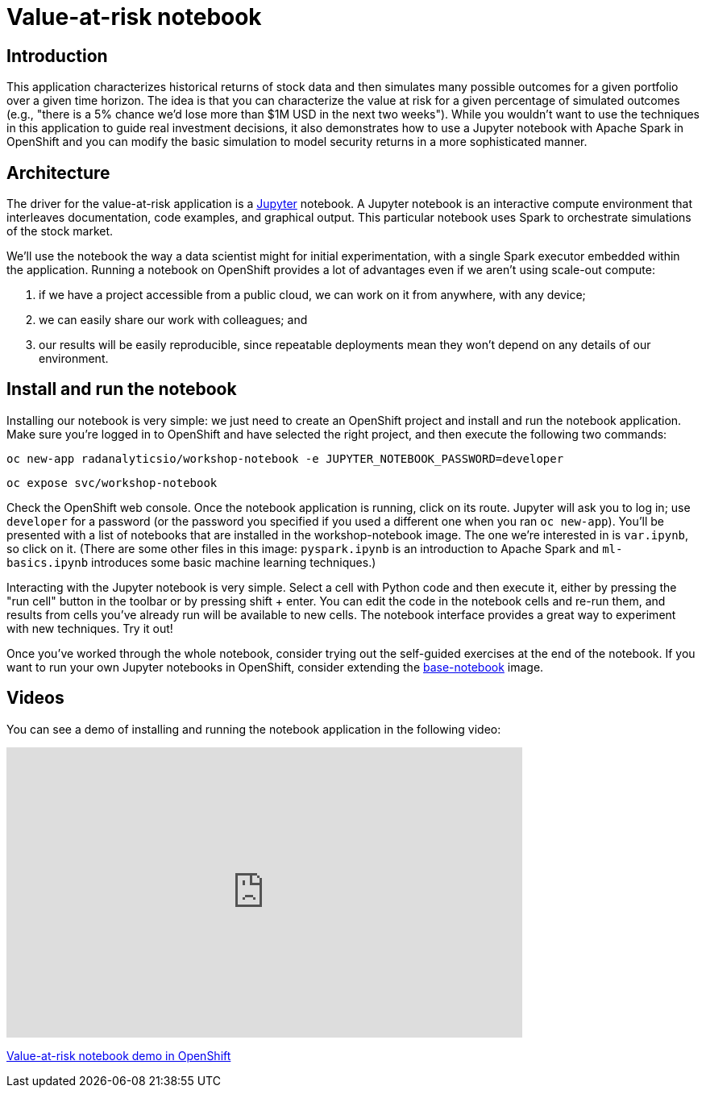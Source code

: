 = Value-at-risk notebook
:page-link: var
:page-weight: 1
:page-labels: [Python, Jupyter]
:page-layout: application
:page-menu_template: menu_tutorial_application.html
:page-menu_items: lightning
:page-description: The value-at-risk notebook is a simple example of how to run Jupyter notebooks on OpenShift, Monte Carlo simulations in Spark, and how to interactively explore data to find better ways to model it.
:page-project_links: ["https://github.com/radanalyticsio/workshop-notebook"]

[[introduction]]
== Introduction

This application characterizes historical returns of stock data and then
simulates many possible outcomes for a given portfolio over a given time
horizon. The idea is that you can characterize the value at risk for a given
percentage of simulated outcomes (e.g., "there is a 5% chance we'd lose more
than $1M USD in the next two weeks"). While you wouldn't want to use the
techniques in this application to guide real investment decisions, it also
demonstrates how to use a Jupyter notebook with Apache Spark in OpenShift and
you can modify the basic simulation to model security returns in a more
sophisticated manner.

[[architecture]]
== Architecture

The driver for the value-at-risk application is a
http://jupyter.org/[Jupyter] notebook. A Jupyter notebook is an interactive
compute environment that interleaves documentation, code examples, and
graphical output. This particular notebook uses Spark to orchestrate
simulations of the stock market.

We'll use the notebook the way a data scientist might for initial
experimentation, with a single Spark executor embedded within the application.
Running a notebook on OpenShift provides a lot of advantages even if we aren't
using scale-out compute:

1. if we have a project accessible from a public cloud, we can work on it from
anywhere, with any device;
2. we can easily share our work with colleagues; and
3. our results will be easily reproducible, since repeatable deployments mean they
won't depend on any details of our environment.

[[installation]]
== Install and run the notebook

Installing our notebook is very simple:  we just need to create an OpenShift project and install and run the notebook application.  Make sure you're logged in to OpenShift and have selected the right project, and then execute the following two commands:

`oc new-app radanalyticsio/workshop-notebook -e JUPYTER_NOTEBOOK_PASSWORD=developer`

`oc expose svc/workshop-notebook`

Check the OpenShift web console.  Once the notebook application is running, click on its route.  Jupyter will ask you to log in; use `developer` for a password (or the password you specified if you used a different one when you ran `oc new-app`).  You'll be presented with a list of notebooks that are installed in the workshop-notebook image.  The one we're interested in is `var.ipynb`, so click on it.  (There are some other files in this image:  `pyspark.ipynb` is an introduction to Apache Spark and `ml-basics.ipynb` introduces some basic machine learning techniques.)

Interacting with the Jupyter notebook is very simple. Select a cell with Python
code and then execute it, either by pressing the "run cell" button in the
toolbar or by pressing shift + enter. You can edit the code in the notebook
cells and re-run them, and results from cells you've already run will be
available to new cells. The notebook interface provides a great way to
experiment with new techniques. Try it out!

Once you've worked through the whole notebook, consider trying out the
self-guided exercises at the end of the notebook. If you want to run your own
Jupyter notebooks in OpenShift, consider extending the
https://github.com/radanalyticsio/base-notebook[base-notebook] image.

[[videos]]
== Videos

You can see a demo of installing and running the notebook application in the
following video:

pass:[<iframe src="https://player.vimeo.com/video/194528216" width="640" height="360" frameborder="0" webkitallowfullscreen mozallowfullscreen allowfullscreen></iframe>]

https://vimeo.com/194528216[Value-at-risk notebook demo in OpenShift]

